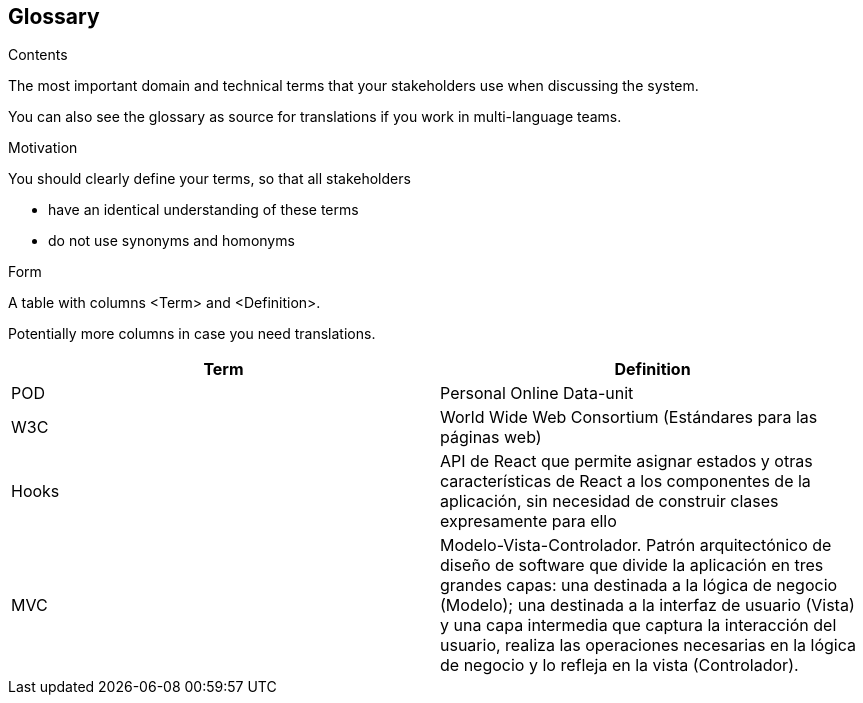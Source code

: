[[section-glossary]]
== Glossary



[role="arc42help"]
****
.Contents
The most important domain and technical terms that your stakeholders use when discussing the system.

You can also see the glossary as source for translations if you work in multi-language teams.

.Motivation
You should clearly define your terms, so that all stakeholders

* have an identical understanding of these terms
* do not use synonyms and homonyms

.Form
A table with columns <Term> and <Definition>.

Potentially more columns in case you need translations.

****

[options="header"]
|===
| Term         | Definition
| POD     | Personal Online Data-unit
| W3C    | World Wide Web Consortium (Estándares para las páginas web)
| Hooks  | API de React que permite asignar estados y otras características de React a los componentes de la aplicación, sin necesidad de construir clases expresamente para ello 
| MVC | Modelo-Vista-Controlador. Patrón arquitectónico de diseño de software que divide la aplicación en tres grandes capas: una destinada a la lógica de negocio (Modelo); una destinada a la interfaz de usuario (Vista) y una capa intermedia que captura la interacción del usuario, realiza las operaciones necesarias en la lógica de negocio y lo refleja en la vista (Controlador).
|===
